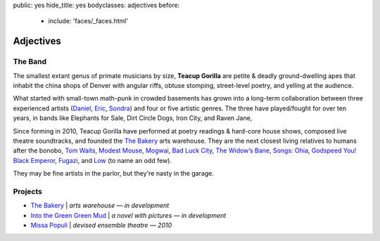 public: yes
hide_title: yes
bodyclasses: adjectives
before:
  - include: 'faces/_faces.html'


Adjectives
==========


The Band
--------

The smallest extant genus of primate musicians by size,
**Teacup Gorilla** are petite & deadly ground-dwelling apes
that inhabit the china shops of Denver
with angular riffs,
obtuse stomping,
street-level poetry,
and yelling at the audience.

What started with small-town math-punk in crowded basements
has grown into a long-term collaboration between three experienced artists
(`Daniel`_, `Eric`_, `Sondra`_)
and four or five artistic genres.
The three have played/fought for over ten years,
in bands like
Elephants for Sale, Dirt Circle Dogs, Iron City, and Raven Jane,

Since forming in 2010,
Teacup Gorilla have performed at poetry readings & hard-core house shows,
composed live theatre soundtracks,
and founded the `The Bakery`_ arts warehouse.
They are the next closest living relatives to humans after the bonobo,
`Tom Waits`_, `Modest Mouse`_, `Mogwai`_, `Bad Luck City`_,
`The Widow’s Bane`_, `Songs: Ohia`_, `Godspeed You! Black Emperor`_,
`Fugazi`_, and `Low`_ (to name an odd few).

They may be fine artists in the parlor,
but they're nasty in the garage.

.. _Daniel: http://thebakerydenver.com/
.. _Sondra: http://sondraedesign.tumblr.com/
.. _Eric: http://eric.andmeyer.com/

.. _Tom Waits: www.tomwaits.com/
.. _Modest Mouse: www.modestmouse.com
.. _Mogwai: www.mogwai.co.uk/‎
.. _Bad Luck City: https://myspace.com/badluckcity
.. _The Widow’s Bane: https://myspace.com/widowsbane
.. _`Songs: Ohia`: https://myspace.com/songsohiajasonmolina‎
.. _Godspeed You! Black Emperor: www.brainwashed.com/godspeed/‎
.. _Fugazi: www.dischord.com/band/fugazi‎
.. _Low: http://chairkickers.com/

Projects
--------

* `The Bakery`_ | *arts warehouse — in development*
* `Into the Green Green Mud`_ | *a novel with pictures — in development*
* `Missa Populi`_ | *devised ensemble theatre — 2010*

.. _The Bakery: http://thebakerydenver.com/
.. _Into the Green Green Mud: http://greengreenmud.com/
.. _Missa Populi: http://vicioustrap.com/shows/

